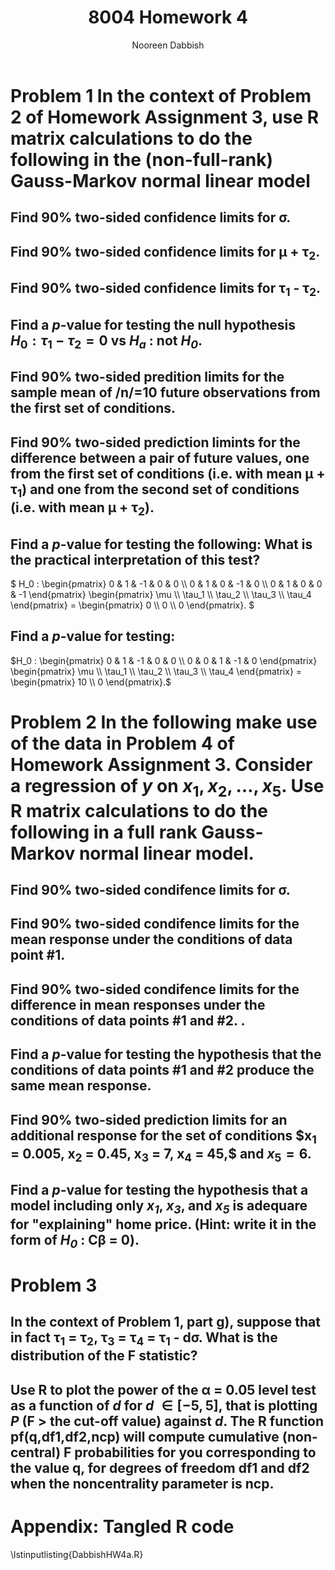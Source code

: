 #+TITLE: 8004 Homework 4
#+AUTHOR: Nooreen Dabbish
#+EMAIL: nerd@temple.edu
#+LATEX_HEADER: \usepackage{methodshw}
#+LATEX_HEADER: \usepackage{booktabs}
#+OPTIONS: toc:nil

# Code to input variables, libraries, and commonly used functions:
#+NAME: common
#+BEGIN_SRC R :session *HW4* :exports none :tangle yes
library(MASS); library(xtable)
  lvector <- function(x, dig = 2, dsply=rep("f",ncol(x)+1)) {
   x <- xtable(x, align=rep("",ncol(x)+1),display=dsply,digits=dig) # We repeat empty string 6 times
   print(x, floating=FALSE, tabular.environment="pmatrix", 
     hline.after=NULL, include.rownames=FALSE, include.colnames=FALSE)
   }

#Variables from Problem 2 of HW3:
  V1 <- diag(c(1,9,9,1,1,9))
  Y <- matrix(c(2, 1, 4, 6, 3, 5), nrow=6, ncol=1)
  X <- matrix(c(rep(1,6),
                1,1,0,0,0,0,
                0,0,1,0,0,0,
                0,0,0,1,0,0,
                0,0,0,0,1,1),nrow = 6,byrow=FALSE)

  V2 <- diag(c(1,9,9,1,1,9))
  V2[1,2] <- 1
  V2[2,1] <- 1
  V2[4,3] <- -1
  V2[3,4] <- -1
  V2[6,5] <- -1
  V2[5,6] <- -1

#+END_SRC

* Problem 1 In the context of Problem 2 of Homework Assignment 3, use R matrix calculations to do the following in the (non-full-rank) Gauss-Markov normal linear model

** Find 90% two-sided confidence limits for \sigma.
** Find 90% two-sided confidence limits for \mu + \tau_2.

** Find 90% two-sided confidence limits for \tau_1 - \tau_2.

** Find a /p/-value for testing the null hypothesis $H_0 : \tau_1 - \tau_2 = 0$ vs /H_a/ : not /H_0/.

** Find 90% two-sided predition limits for the sample mean of /n/=10 future observations from the first set of conditions.

** Find 90% two-sided prediction limints for the difference between a pair of future values, one from the first set of conditions (i.e. with mean \mu + \tau_1) and one from the second set of conditions (i.e. with mean \mu + \tau_2).

** Find a /p/-value for testing the following: What is the practical interpretation of this test?   
\( H_0 : \begin{pmatrix} 0 & 1 & -1 & 0 & 0 \\ 0 & 1 & 0 & -1 & 0 \\ 0 & 1 & 0 & 0 & -1 \end{pmatrix} \begin{pmatrix} \mu \\ \tau_1 \\ \tau_2 \\ \tau_3 \\ \tau_4 \end{pmatrix} = \begin{pmatrix} 0 \\ 0 \\ 0 \end{pmatrix}. \) 
** Find a /p/-value for testing:
\(H_0 : \begin{pmatrix} 0 & 1 & -1 & 0 & 0 \\ 0 & 0 & 1 & -1 & 0 \end{pmatrix} \begin{pmatrix} \mu \\ \tau_1 \\ \tau_2 \\ \tau_3 \\ \tau_4 \end{pmatrix} = \begin{pmatrix} 10 \\ 0  \end{pmatrix}.\)
* Problem 2 In the following make use of the data in Problem 4 of Homework Assignment 3. Consider a regression of /y/ on $x_1, x_2,\ldots,x_5$. Use R matrix calculations to do the following in a full rank Gauss-Markov normal linear model.
** Find 90% two-sided condifence limits for \sigma.





** Find 90% two-sided condifence limits for the mean response under the conditions of data point #1.

** Find 90% two-sided condifence limits for the difference in mean responses under the conditions of data points #1 and #2. .

** Find a /p/-value for testing the hypothesis that the conditions of data points #1 and #2 produce the same mean response.
** Find 90% two-sided prediction limits for an additional response for the set of conditions $x_1 = 0.005, x_2 = 0.45, x_3 = 7, x_4 = 45,$ and $x_5 = 6$.
** Find a /p/-value for testing the hypothesis that a model including only /x_1/, /x_3/, and /x_5/ is adequare for "explaining" home price. (Hint: write it in the form of /H_0/ : *C\beta = 0*).
* Problem 3
** In the context of Problem 1, part g), suppose that in fact \tau_1 = \tau_2, \tau_3 = \tau_4 = \tau_1 - d\sigma. What is the distribution of the F statistic?
** Use R to plot the power of the \alpha = 0.05 level test as a function of /d/ for /d/ \in [-5,5], that is plotting /P/ (F > the cut-off value) against /d/. The R function pf(q,df1,df2,ncp) will compute cumulative (non-central) F probabilities for you corresponding to the value q, for degrees of freedom df1 and df2 when the noncentrality parameter is ncp.

\newpage
* Appendix: Tangled R code


\lstinputlisting{DabbishHW4a.R}


